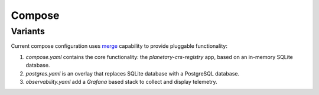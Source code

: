 =======
Compose
=======

Variants
========

Current compose configuration uses `merge <https://github.com/compose-spec/compose-spec/blob/master/13-merge.md#merge-and-override>`_ capability to provide pluggable functionality:

#. `compose.yaml` contains the core functionality: the *planetary-crs-registry* app, based on an in-memory SQLite database.
#. `postgres.yaml` is an overlay that replaces SQLite database with a PostgreSQL database.
#. `observability.yaml` add a *Grafana* based stack to collect and display telemetry.
